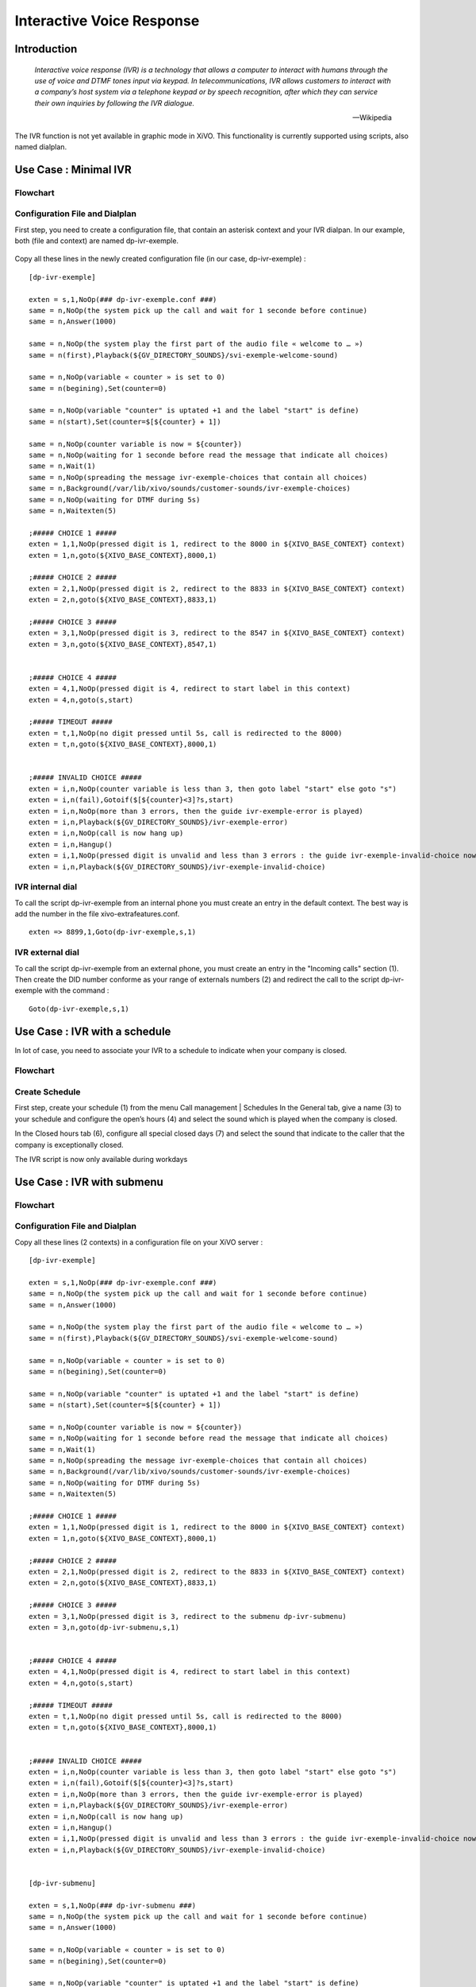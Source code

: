 .. _ivr:

**************************
Interactive Voice Response
**************************

Introduction
============

   *Interactive voice response (IVR) is a technology that allows a computer to interact with humans
   through the use of voice and DTMF tones input via keypad. In telecommunications, IVR allows
   customers to interact with a company’s host system via a telephone keypad or by speech recognition,
   after which they can service their own inquiries by following the IVR dialogue.*

   -- Wikipedia

The IVR function is not yet available in graphic mode in XiVO. This functionality is currently
supported using scripts, also named dialplan.


Use Case : Minimal IVR
======================

Flowchart
---------

.. figure:: images/ivr2.png
   :scale: 40%


Configuration File and Dialplan
-------------------------------

First step, you need to create a configuration file, that contain an asterisk context and your IVR
dialpan. In our example, both (file and context) are named dp-ivr-exemple.

.. figure:: images/ivr1.png


Copy all these lines in the newly created configuration file (in our case, dp-ivr-exemple) :

::

   [dp-ivr-exemple]

   exten = s,1,NoOp(### dp-ivr-exemple.conf ###)
   same = n,NoOp(the system pick up the call and wait for 1 seconde before continue)
   same = n,Answer(1000)

   same = n,NoOp(the system play the first part of the audio file « welcome to … »)
   same = n(first),Playback(${GV_DIRECTORY_SOUNDS}/svi-exemple-welcome-sound)

   same = n,NoOp(variable « counter » is set to 0)
   same = n(begining),Set(counter=0)

   same = n,NoOp(variable "counter" is uptated +1 and the label "start" is define)
   same = n(start),Set(counter=$[${counter} + 1])

   same = n,NoOp(counter variable is now = ${counter})
   same = n,NoOp(waiting for 1 seconde before read the message that indicate all choices)
   same = n,Wait(1)
   same = n,NoOp(spreading the message ivr-exemple-choices that contain all choices)
   same = n,Background(/var/lib/xivo/sounds/customer-sounds/ivr-exemple-choices)
   same = n,NoOp(waiting for DTMF during 5s)
   same = n,Waitexten(5)

   ;##### CHOICE 1 #####
   exten = 1,1,NoOp(pressed digit is 1, redirect to the 8000 in ${XIVO_BASE_CONTEXT} context)
   exten = 1,n,goto(${XIVO_BASE_CONTEXT},8000,1)

   ;##### CHOICE 2 #####
   exten = 2,1,NoOp(pressed digit is 2, redirect to the 8833 in ${XIVO_BASE_CONTEXT} context)
   exten = 2,n,goto(${XIVO_BASE_CONTEXT},8833,1)

   ;##### CHOICE 3 #####
   exten = 3,1,NoOp(pressed digit is 3, redirect to the 8547 in ${XIVO_BASE_CONTEXT} context)
   exten = 3,n,goto(${XIVO_BASE_CONTEXT},8547,1)


   ;##### CHOICE 4 #####
   exten = 4,1,NoOp(pressed digit is 4, redirect to start label in this context)
   exten = 4,n,goto(s,start)

   ;##### TIMEOUT #####
   exten = t,1,NoOp(no digit pressed until 5s, call is redirected to the 8000)
   exten = t,n,goto(${XIVO_BASE_CONTEXT},8000,1)


   ;##### INVALID CHOICE #####
   exten = i,n,NoOp(counter variable is less than 3, then goto label "start" else goto "s")
   exten = i,n(fail),Gotoif($[${counter}<3]?s,start)
   exten = i,n,NoOp(more than 3 errors, then the guide ivr-exemple-error is played)
   exten = i,n,Playback(${GV_DIRECTORY_SOUNDS}/ivr-exemple-error)
   exten = i,n,NoOp(call is now hang up)
   exten = i,n,Hangup()
   exten = i,1,NoOp(pressed digit is unvalid and less than 3 errors : the guide ivr-exemple-invalid-choice now is played)
   exten = i,n,Playback(${GV_DIRECTORY_SOUNDS}/ivr-exemple-invalid-choice)


IVR internal dial
-----------------

To call the script dp-ivr-exemple from an internal phone you must create an entry in the default
context.  The best way is add the number in the file xivo-extrafeatures.conf.

.. figure:: images/ivr3.png

::

   exten => 8899,1,Goto(dp-ivr-exemple,s,1)


IVR external dial
-----------------

To call the script dp-ivr-exemple from an external phone, you must create an entry in the
"Incoming calls" section (1). Then create the DID number conforme as your range of externals
numbers (2) and redirect the call to the script dp-ivr-exemple with the command :

::

   Goto(dp-ivr-exemple,s,1)


.. figure:: images/ivr4.png


Use Case : IVR with a schedule
==============================

In lot of case, you need to associate your IVR to a schedule to indicate when your company is closed.

Flowchart
---------

.. figure:: images/ivr5.png


Create Schedule
---------------

First step, create your schedule (1) from the menu Call management | Schedules
In the General tab, give a name (3) to your schedule and configure the open’s hours (4) and select the sound which is played when the company is closed.

In the Closed hours tab (6), configure all special closed days (7) and select the sound that indicate to the caller that the company is exceptionally closed.

The IVR script is now only available during workdays

.. figure:: images/ivr6.png


Use Case : IVR with submenu
===========================

Flowchart
---------

.. figure:: images/ivr7.png


Configuration File and Dialplan
-------------------------------

Copy all these lines (2 contexts) in a configuration file on your XiVO server :

::

   [dp-ivr-exemple]

   exten = s,1,NoOp(### dp-ivr-exemple.conf ###)
   same = n,NoOp(the system pick up the call and wait for 1 seconde before continue)
   same = n,Answer(1000)

   same = n,NoOp(the system play the first part of the audio file « welcome to … »)
   same = n(first),Playback(${GV_DIRECTORY_SOUNDS}/svi-exemple-welcome-sound)

   same = n,NoOp(variable « counter » is set to 0)
   same = n(begining),Set(counter=0)

   same = n,NoOp(variable "counter" is uptated +1 and the label "start" is define)
   same = n(start),Set(counter=$[${counter} + 1])

   same = n,NoOp(counter variable is now = ${counter})
   same = n,NoOp(waiting for 1 seconde before read the message that indicate all choices)
   same = n,Wait(1)
   same = n,NoOp(spreading the message ivr-exemple-choices that contain all choices)
   same = n,Background(/var/lib/xivo/sounds/customer-sounds/ivr-exemple-choices)
   same = n,NoOp(waiting for DTMF during 5s)
   same = n,Waitexten(5)

   ;##### CHOICE 1 #####
   exten = 1,1,NoOp(pressed digit is 1, redirect to the 8000 in ${XIVO_BASE_CONTEXT} context)
   exten = 1,n,goto(${XIVO_BASE_CONTEXT},8000,1)

   ;##### CHOICE 2 #####
   exten = 2,1,NoOp(pressed digit is 2, redirect to the 8833 in ${XIVO_BASE_CONTEXT} context)
   exten = 2,n,goto(${XIVO_BASE_CONTEXT},8833,1)

   ;##### CHOICE 3 #####
   exten = 3,1,NoOp(pressed digit is 3, redirect to the submenu dp-ivr-submenu)
   exten = 3,n,goto(dp-ivr-submenu,s,1)


   ;##### CHOICE 4 #####
   exten = 4,1,NoOp(pressed digit is 4, redirect to start label in this context)
   exten = 4,n,goto(s,start)

   ;##### TIMEOUT #####
   exten = t,1,NoOp(no digit pressed until 5s, call is redirected to the 8000)
   exten = t,n,goto(${XIVO_BASE_CONTEXT},8000,1)


   ;##### INVALID CHOICE #####
   exten = i,n,NoOp(counter variable is less than 3, then goto label "start" else goto "s")
   exten = i,n(fail),Gotoif($[${counter}<3]?s,start)
   exten = i,n,NoOp(more than 3 errors, then the guide ivr-exemple-error is played)
   exten = i,n,Playback(${GV_DIRECTORY_SOUNDS}/ivr-exemple-error)
   exten = i,n,NoOp(call is now hang up)
   exten = i,n,Hangup()
   exten = i,1,NoOp(pressed digit is unvalid and less than 3 errors : the guide ivr-exemple-invalid-choice now is played)
   exten = i,n,Playback(${GV_DIRECTORY_SOUNDS}/ivr-exemple-invalid-choice)


   [dp-ivr-submenu]

   exten = s,1,NoOp(### dp-ivr-submenu ###)
   same = n,NoOp(the system pick up the call and wait for 1 seconde before continue)
   same = n,Answer(1000)

   same = n,NoOp(variable « counter » is set to 0)
   same = n(begining),Set(counter=0)

   same = n,NoOp(variable "counter" is uptated +1 and the label "start" is define)
   same = n(start),Set(counter=$[${counter} + 1])

   same = n,NoOp(counter variable is now = ${counter})
   same = n,NoOp(waiting for 1 seconde before read the message that indicate all choices)
   same = n,Wait(1)
   same = n,NoOp(spreading the message ivr-exemple-choices that contain all choices)
   same = n,Background(/var/lib/xivo/sounds/customer-sounds/ivr-exemple-submenu-choices)
   same = n,NoOp(waiting for DTMF during 5s)
   same = n,Waitexten(5)

   ;##### CHOICE 1 #####
   exten = 1,1,NoOp(pressed digit is 1, redirect to the 8000 in ${XIVO_BASE_CONTEXT} context)
   exten = 1,n,goto(${XIVO_BASE_CONTEXT},8000,1)

   ;##### CHOICE 2 #####
   exten = 2,1,NoOp(pressed digit is 2, redirect to the 8001 in ${XIVO_BASE_CONTEXT} context)
   exten = 2,n,goto(${XIVO_BASE_CONTEXT},8001,1)

   ;##### CHOICE 3 #####
   exten = 3,1,NoOp(pressed digit is 3, redirect to the previous menu dp-ivr-exemple)
   exten = 3,n,goto(dp-ivr-exemple,s,1)


   ;##### TIMEOUT #####
   exten = t,1,NoOp(no digit pressed until 5s, call is redirected to the 8000)
   exten = t,n,goto(${XIVO_BASE_CONTEXT},8000,1)


   ;##### INVALID CHOICE #####
   exten = i,n,NoOp(counter variable is less than 3, then goto label "start" else goto "s")
   exten = i,n(fail),Gotoif($[${counter}<3]?s,start)
   exten = i,n,NoOp(more than 3 errors, then the guide ivr-exemple-error is played)
   exten = i,n,Playback(${GV_DIRECTORY_SOUNDS}/ivr-exemple-error)
   exten = i,n,NoOp(call is now hang up)
   exten = i,n,Hangup()
   exten = i,1,NoOp(pressed digit is unvalid and less than 3 errors : the guide ivr-exemple-invalid-choice now is played)
   exten = i,n,Playback(${GV_DIRECTORY_SOUNDS}/ivr-exemple-invalid-choice)
